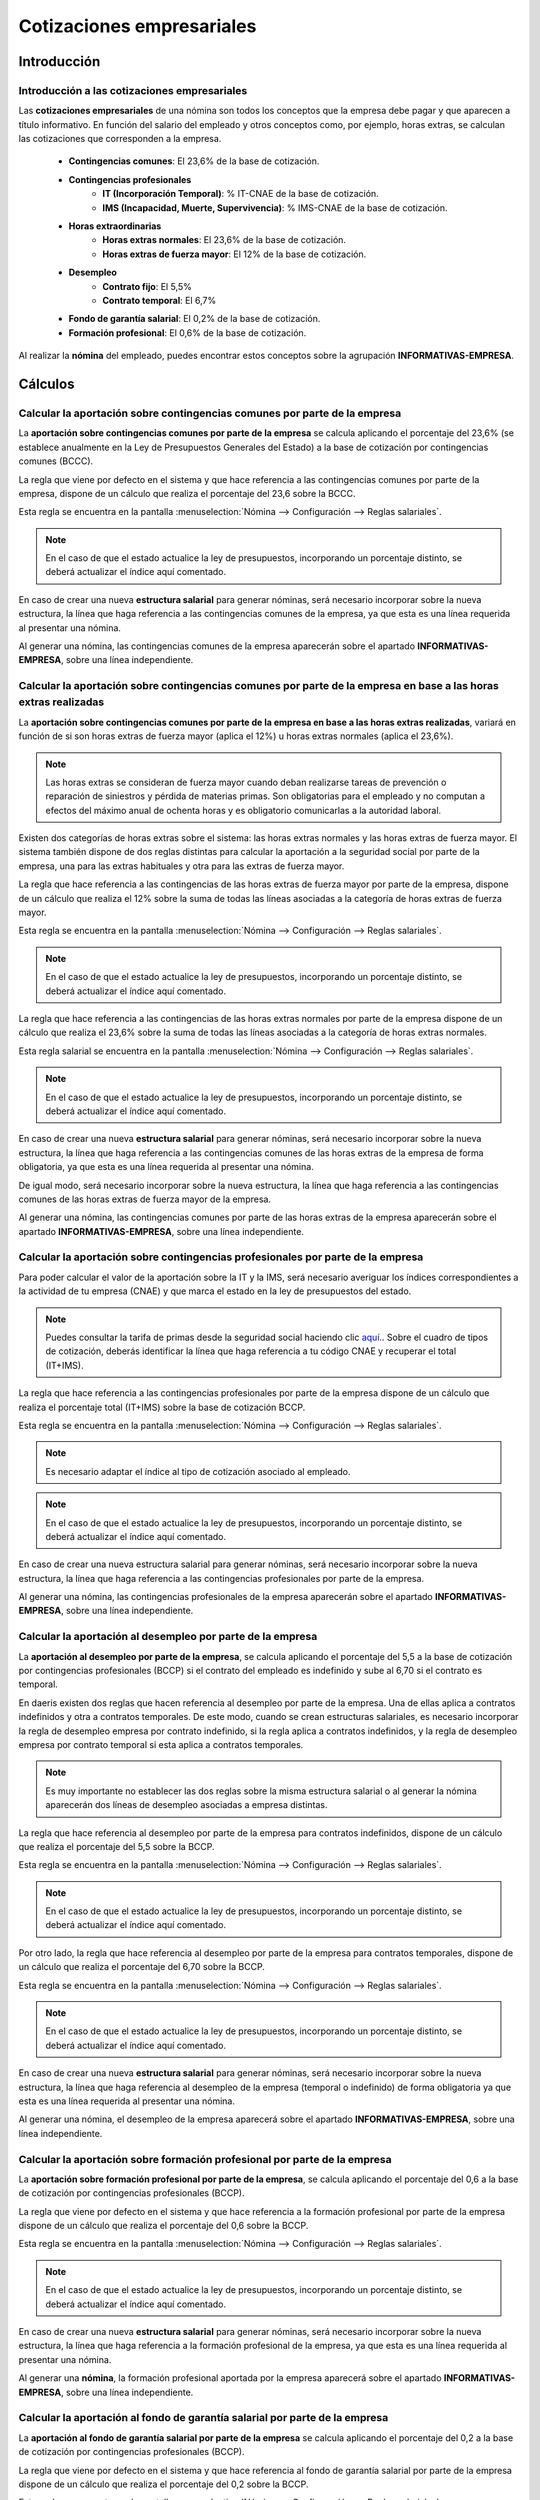 ===========================
Cotizaciones empresariales
===========================

Introducción
=============

Introducción a las cotizaciones empresariales
-----------------------------------------------

Las **cotizaciones empresariales** de una nómina son todos los conceptos que la empresa debe pagar y que aparecen a
título informativo. En función del salario del empleado y otros conceptos como, por ejemplo, horas extras, se
calculan las cotizaciones que corresponden a la empresa.

    - **Contingencias comunes**: El 23,6% de la base de cotización.
    - **Contingencias profesionales**
        - **IT (Incorporación Temporal)**: % IT-CNAE de la base de cotización.
        - **IMS (Incapacidad, Muerte, Supervivencia)**: % IMS-CNAE de la base de cotización.
    - **Horas extraordinarias**
        - **Horas extras normales**: El 23,6% de la base de cotización.
        - **Horas extras de fuerza mayor**: El 12% de la base de cotización.
    - **Desempleo**
        - **Contrato fijo**: El 5,5%
        - **Contrato temporal**: El 6,7%
    - **Fondo de garantía salarial**: El 0,2% de la base de cotización.
    - **Formación profesional**: El 0,6% de la base de cotización.

Al realizar la **nómina** del empleado, puedes encontrar estos conceptos sobre la agrupación **INFORMATIVAS-EMPRESA**.

.. image:: cotizaciones_empresariales/informativas_empresa.png
   :align: center
   :alt: Conceptos sobre la agrupación INFORMATIVAS-EMPRESA

Cálculos
==========

Calcular la aportación sobre contingencias comunes por parte de la empresa
-----------------------------------------------------------------------------
La **aportación sobre contingencias comunes por parte de la empresa** se calcula aplicando el porcentaje del 23,6%
(se establece anualmente en la Ley de Presupuestos Generales del Estado) a la base de cotización por contingencias
comunes (BCCC).

La regla que viene por defecto en el sistema y que hace referencia a las contingencias comunes por parte de la
empresa, dispone de un cálculo que realiza el porcentaje del 23,6 sobre la BCCC.

Esta regla se encuentra en la pantalla :menuselection:`Nómina --> Configuración --> Reglas salariales`.

.. image:: cotizaciones_empresariales/reglas_contingencias_comunes.png
   :align: center
   :alt: La regla que hace referencia a las contingencias comunes por parte de la empresa

.. note::
   En el caso de que el estado actualice la ley de presupuestos, incorporando un porcentaje distinto, se deberá actualizar el índice aquí comentado.

En caso de crear una nueva **estructura salarial** para generar nóminas, será necesario incorporar sobre la
nueva estructura, la línea que haga referencia a las contingencias comunes de la empresa, ya que esta es una línea
requerida al presentar una nómina.

Al generar una nómina, las contingencias comunes de la empresa aparecerán sobre el apartado **INFORMATIVAS-EMPRESA**,
sobre una línea independiente.

.. image:: cotizaciones_empresariales/nomina_concomunes.png
   :align: center
   :alt: Las contingencias comunes de la empresa aparecerán sobre el apartado INFORMATIVAS-EMPRESA

Calcular la aportación sobre contingencias comunes por parte de la empresa en base a las horas extras realizadas
-------------------------------------------------------------------------------------------------------------------
La **aportación sobre contingencias comunes por parte de la empresa en base a las horas extras realizadas**, variará
en función de si son horas extras de fuerza mayor (aplica el 12%) u horas extras normales (aplica el 23,6%).

.. note::
   Las horas extras se consideran de fuerza mayor cuando deban realizarse tareas de prevención o reparación de siniestros y pérdida de materias primas. Son obligatorias para el empleado y no computan a efectos del máximo anual de ochenta horas y es obligatorio comunicarlas a la autoridad laboral.

Existen dos categorías de horas extras sobre el sistema: las horas extras normales y las horas extras de fuerza
mayor. El sistema también dispone de dos reglas distintas para calcular la aportación a la seguridad social por
parte de la empresa, una para las extras habituales y otra para las extras de fuerza mayor.

La regla que hace referencia a las contingencias de las horas extras de fuerza mayor por parte de la empresa,
dispone de un cálculo que realiza el 12% sobre la suma de todas las líneas asociadas a la categoría de horas extras
de fuerza mayor.

Esta regla se encuentra en la pantalla :menuselection:`Nómina --> Configuración --> Reglas salariales`.

.. image:: cotizaciones_empresariales/cahextfm.png
   :align: center
   :alt: La regla que hace referencia a las contingencias de las horas extras de fuerza mayor por parte de la empresa.

.. note::
   En el caso de que el estado actualice la ley de presupuestos, incorporando un porcentaje distinto, se deberá actualizar el índice aquí comentado.

La regla que hace referencia a las contingencias de las horas extras normales por parte de la empresa dispone de
un cálculo que realiza el 23,6% sobre la suma de todas las líneas asociadas a la categoría de horas extras normales.

Esta regla salarial se encuentra en la pantalla :menuselection:`Nómina --> Configuración --> Reglas salariales`.

.. image:: cotizaciones_empresariales/cahex.png
   :align: center
   :alt: regla que hace referencia a las contingencias de las horas extras normales por parte de la empresa.

.. note::
   En el caso de que el estado actualice la ley de presupuestos, incorporando un porcentaje distinto, se deberá actualizar el índice aquí comentado.

En caso de crear una nueva **estructura salarial** para generar nóminas, será necesario incorporar sobre la nueva
estructura, la línea que haga referencia a las contingencias comunes de las horas extras de la empresa de forma
obligatoria, ya que esta es una línea requerida al presentar una nómina.

De igual modo, será necesario incorporar sobre la nueva estructura, la línea que haga referencia a las
contingencias comunes de las horas extras de fuerza mayor de la empresa.

Al generar una nómina, las contingencias comunes por parte de las horas extras de la empresa aparecerán sobre
el apartado **INFORMATIVAS-EMPRESA**, sobre una línea independiente.

.. image:: cotizaciones_empresariales/nomina_conextras.png
   :align: center
   :alt: las contingencias comunes por parte de las horas extras de la empresa aparecerán sobre el apartado INFORMATIVAS-EMPRESA


Calcular la aportación sobre contingencias profesionales por parte de la empresa
------------------------------------------------------------------------------------
Para poder calcular el valor de la aportación sobre la IT y la IMS, será necesario averiguar los índices
correspondientes a la actividad de tu empresa (CNAE) y que marca el estado en la ley de presupuestos del estado.

.. note::
   Puedes consultar la tarifa de primas desde la seguridad social haciendo clic `aquí <http://www.seg-social.es/wps/portal/wss/internet/Trabajadores/CotizacionRecaudacionTrabajadores/48410>`_.. Sobre el cuadro de tipos de cotización, deberás identificar la línea que haga referencia a tu código CNAE y recuperar el total (IT+IMS).

La regla que hace referencia a las contingencias profesionales por parte de la empresa dispone de un cálculo que realiza el porcentaje total
(IT+IMS) sobre la base de cotización BCCP.

Esta regla se encuentra en la pantalla :menuselection:`Nómina --> Configuración --> Reglas salariales`.

.. note::
   Es necesario adaptar el índice al tipo de cotización asociado al empleado.

.. image:: cotizaciones_empresariales/itimse.png
   :align: center
   :alt: regla que hace referencia a las contingencias profesionales por parte de la empresa

.. note::
   En el caso de que el estado actualice la ley de presupuestos, incorporando un porcentaje distinto, se deberá actualizar el índice aquí comentado.

En caso de crear una nueva estructura salarial para generar nóminas, será necesario incorporar sobre la nueva
estructura, la línea que haga referencia a las contingencias profesionales por parte de la empresa.

Al generar una nómina, las contingencias profesionales de la empresa aparecerán sobre el apartado
**INFORMATIVAS-EMPRESA**, sobre una línea independiente.

.. image:: cotizaciones_empresariales/nomina_conprof.png
   :align: center
   :alt: las contingencias profesionales de la empresa aparecerán sobre el apartado INFORMATIVAS-EMPRESA


Calcular la aportación al desempleo por parte de la empresa
--------------------------------------------------------------

La **aportación al desempleo por parte de la empresa**, se calcula aplicando el porcentaje del 5,5 a la base de
cotización por contingencias profesionales (BCCP) si el contrato del empleado es indefinido y sube al 6,70 si el
contrato es temporal.

En daeris existen dos reglas que hacen referencia al desempleo por parte de la empresa. Una de ellas aplica a
contratos indefinidos y otra a contratos temporales. De este modo, cuando se crean estructuras salariales,
es necesario incorporar la regla de desempleo empresa por contrato indefinido, si la regla aplica a contratos
indefinidos, y la regla de desempleo empresa por contrato temporal si esta aplica a contratos temporales.

.. note::
   Es muy importante no establecer las dos reglas sobre la misma estructura salarial o al generar la nómina aparecerán dos líneas de desempleo asociadas a empresa distintas.

La regla que hace referencia al desempleo por parte de la empresa para contratos indefinidos, dispone de un cálculo que realiza el porcentaje del 5,5 sobre la BCCP.

Esta regla se encuentra en la pantalla :menuselection:`Nómina --> Configuración --> Reglas salariales`.

.. image:: cotizaciones_empresariales/desemp.png
   :align: center
   :alt: regla que hace referencia al desempleo por parte de la empresa para contratos indefinidos.

.. note::
   En el caso de que el estado actualice la ley de presupuestos, incorporando un porcentaje distinto, se deberá actualizar el índice aquí comentado.

Por otro lado, la regla que hace referencia al desempleo por parte de la empresa para contratos temporales, dispone de un cálculo que realiza el porcentaje del 6,70 sobre la BCCP.

Esta regla se encuentra en la pantalla :menuselection:`Nómina --> Configuración --> Reglas salariales`.

.. image:: cotizaciones_empresariales/desemptemp.png
   :align: center
   :alt: Regla que hace referencia al desempleo por parte de la empresa para contratos temporales.

.. note::
   En el caso de que el estado actualice la ley de presupuestos, incorporando un porcentaje distinto, se deberá actualizar el índice aquí comentado.

En caso de crear una nueva **estructura salarial** para generar nóminas, será necesario incorporar sobre la nueva
estructura, la línea que haga referencia al desempleo de la empresa (temporal o indefinido) de forma obligatoria
ya que esta es una línea requerida al presentar una nómina.

Al generar una nómina, el desempleo de la empresa aparecerá sobre el apartado **INFORMATIVAS-EMPRESA**,
sobre una línea independiente.

.. image:: cotizaciones_empresariales/nomina_desempleo.png
   :align: center
   :alt: el desempleo de la empresa aparecerá sobre el apartado INFORMATIVAS-EMPRESA


Calcular la aportación sobre formación profesional por parte de la empresa
-----------------------------------------------------------------------------

La **aportación sobre formación profesional por parte de la empresa**, se calcula aplicando el porcentaje del 0,6
a la base de cotización por contingencias profesionales (BCCP).

La regla que viene por defecto en el sistema y que hace referencia a la formación profesional por parte de
la empresa dispone de un cálculo que realiza el porcentaje del 0,6 sobre la BCCP.

Esta regla se encuentra en la pantalla :menuselection:`Nómina --> Configuración --> Reglas salariales`.

.. image:: cotizaciones_empresariales/fpemp.png
   :align: center
   :alt: Regla que hace referencia a la formación profesional por parte de la empresa.

.. note::
   En el caso de que el estado actualice la ley de presupuestos, incorporando un porcentaje distinto, se deberá actualizar el índice aquí comentado.

En caso de crear una nueva **estructura salarial** para generar nóminas, será necesario incorporar sobre
la nueva estructura, la línea que haga referencia a la formación profesional de la empresa, ya que esta es
una línea requerida al presentar una nómina.

Al generar una **nómina**, la formación profesional aportada por la empresa aparecerá sobre el apartado
**INFORMATIVAS-EMPRESA**, sobre una línea independiente.

.. image:: cotizaciones_empresariales/nomina_fp.png
   :align: center
   :alt: la formación profesional aportada por la empresa aparecerá sobre el apartado INFORMATIVAS-EMPRESA

Calcular la aportación al fondo de garantía salarial por parte de la empresa
--------------------------------------------------------------------------------

La **aportación al fondo de garantía salarial por parte de la empresa** se calcula aplicando el porcentaje
del 0,2 a la base de cotización por contingencias profesionales (BCCP).

La regla que viene por defecto en el sistema y que hace referencia al fondo de garantía salarial por parte de
la empresa dispone de un cálculo que realiza el porcentaje del 0,2 sobre la BCCP.

Esta regla se encuentra en la pantalla :menuselection:`Nómina --> Configuración --> Reglas salariales`.

.. image:: cotizaciones_empresariales/fogasa.png
   :align: center
   :alt: Regla que hace referencia a la formación profesional por parte de la empresa.

.. note::
   En el caso de que el estado actualice la ley de presupuestos, incorporando un porcentaje distinto, se deberá actualizar el índice aquí comentado.

En caso de crear una nueva **estructura salarial** para generar nóminas, será necesario incorporar sobre la
nueva estructura, la línea que haga referencia a FOGASA ya que esta es una línea requerida al presentar una nómina.

Al generar una **nómina**, la aportación al fondo de garantía salarial aparecerá sobre el apartado
**INFORMATIVAS-EMPRESA**, sobre una línea independiente.

.. image:: cotizaciones_empresariales/nomina_fogasa.png
   :align: center
   :alt: a aportación al fondo de garantía salarial aparecerá sobre el apartado INFORMATIVAS-EMPRESA